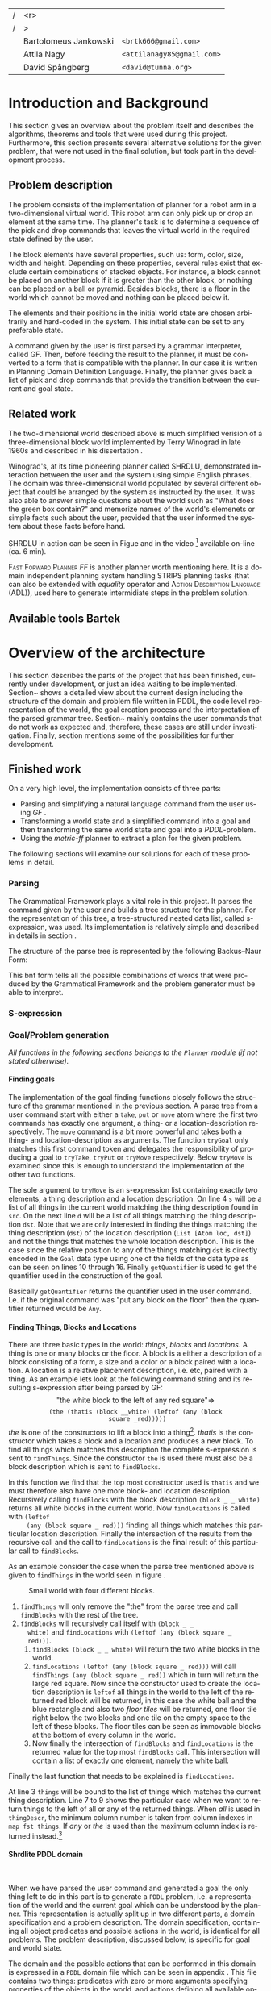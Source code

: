 #+TITLE:
#+AUTHOR: Bartolomeus Jankowski, Attila Nagy, David Spångberg
#+DATE:
#+LANGUAGE:  en
#+OPTIONS:   H:4 num:t toc:t \n:nil @:t ::t |:t ^:t -:t f:t *:t <:t
#+OPTIONS:   TeX:t LaTeX:t skip:nil d:nil todo:t pri:nil tags:not-in-toc
#+LATEX_HEADER: \usepackage{fullpage,xcolor,listings, algpseudocode, algorithm, xspace}
#+LATEX_HEADER: \usepackage[style=alphabetic,citestyle=alphabetic]{biblatex}
#+LATEX_HEADER: \addbibresource{references.bib}
#+LATEX_HEADER: \let\iint\relax
#+LATEX_HEADER: \let\iiint\relax
#+LATEX_HEADER: \usepackage{amsmath}

#+LATEX_HEADER: \usepackage{tikz}
#+LATEX_HEADER: \usetikzlibrary{calc,3d}

#+LATEX_HEADER: \usepackage{alltt}
# #### Palatino font
#+LATEX_HEADER: \usepackage[sc]{mathpazo}
#+LATEX_HEADER: \usepackage[T1]{fontenc}
#+LATEX_HEADER: \linespread{1.05} % Palatino needs more leading (space between lines)

#+BEGIN_LATEX
\newcommand{\shrdlite}[0]{\textsc{SHRDLite}\xspace}

\setlength{\parskip}{0.2cm}
\setlength{\parindent}{0pt}
\newcommand{\note}[1]{\emph{\color{blue} Note: #1}}
\newcommand{\todo}[1]{\emph{\color{red} TODO: #1}}
\renewcommand{\ttdefault}{txtt}

\definecolor{lightgrey}{gray}{0.9}
\lstset
{
keywordstyle=\textbf,
numbers=left,
numberstyle=\scriptsize,
frame=l,
numbersep=7pt,
xleftmargin=10pt
}

\lstloadlanguages{Haskell, Bash, Lisp}
\lstset{
  basicstyle=\small\ttfamily,
  flexiblecolumns=false,
  basewidth={0.5em,0.45em}
 }
\lstnewenvironment{haskell}
    {\lstset{
      literate={+}{{$+$}}1 {/}{{$/$}}1 {*}{{$*$}}1 {=}{{$=$}}1
               {>}{{$>$}}1 {<}{{$<$}}1 {\\}{{$\lambda$}}1
               {\\\\}{{\char`\\\char`\\}}1
               {->}{{$\rightarrow$}}2 {>=}{{$\geq$}}2 {<-}{{$\leftarrow$}}2
               {<=}{{$\leq$}}2 {=>}{{$\Rightarrow$}}2
               {\ .\ }{{$\circ$}}2 {\ .\ }{{$\circ$}}2
               {>>}{{>>}}2 {>>=}{{>>=}}2
               {|}{{$\mid$}}1
     }
     \csname lst@SetFirstLabel\endcsname}
    {\csname lst@SaveFirstLabel\endcsname}

\lstnewenvironment{bash}
    {\csname lst@SetFirstLabel\endcsname}
    {\csname lst@SaveFirstLabel\endcsname}
#+END_LATEX

\thispagestyle{empty}

\begin{centering}
\includegraphics[width=11cm]{gu.eps} \\
\vspace{1cm}
\includegraphics[width=5cm]{chalmers.eps}
\vspace{5cm}

\huge
Controlling a \shrdlite robot \\ using Haskell
\\\Large \vspace{0.5cm} Group 14

\vspace{0.5cm}
\normalsize
\end{centering}

# The hspace is a hack to align the table a little more to the right.
# I.e. to move the vertical bar closer to the middle of the page.
| /               |                   <r> |                                   |
| /               |                     > |                                   |
| \hspace{0.25cm} | Bartolomeus Jankowski | \texttt{<brtk666@gmail.com>}      |
|                 |           Attila Nagy | \texttt{<attilanagy85@gmail.com>} |
|                 |       David Spångberg | \texttt{<david@tunna.org>}        |
\newpage

\pagenumbering{roman}

#+BEGIN_LATEX
$~$
\vspace{4.3cm}

\section*{Abstract}
\smallskip
  Automated planning and scheduling have many obvious application i real-life
  areas of bussiness. One such imaginable planner, is one that arranges a set of
  objects in an abstract \emph{world} that perhaps models a factory floor or a
  harbor loading area where the task is to move specific cago crates from one
  spot to another.

  Here a simplified version af such a planner is implemented, the most important
  simplifications being that dimensionas of the world are restricted to two and
  that while the commands to the plannaer are given in plain English, the
  grammar that the scheduler is able to parse is quite simple.

  The application is inspired by the much more complex system described in Terry
  Winograd's PhD thesis \cite{win1970shrdlu}.

\noindent \textbf{Keywords: Automated planning, SHRDLU, PDDL, STRIPS}

\addcontentsline{toc}{section}{Abstract}
#+END_LATEX

\newpage
[TABLE-OF-CONTENTS]
\newpage

\pagenumbering{arabic}

* Introduction and Background
  This section gives an overview about the problem itself and describes the
  algorithms, theorems and tools that were used during this project.
  Furthermore, this section presents several alternative solutions for the
  given problem, that were not used in the final solution, but took part in
  the development process.

** Problem description
   \label{sec:problem}

   \todo{TODO Describe Block-World, translate grammar -> repr. solvable by some solver }

   The problem consists of the implementation of planner for a robot arm in a
   two-dimensional \shrdlite virtual world. This robot arm can only pick up or
   drop an element at the same time.  The planner's task is to determine a
   sequence of the pick and drop commands that leaves the virtual world in
   the required state defined by the user.

   The block elements have several properties, such us: form, color, size, width
   and height. Depending on these properties, several rules exist that exclude
   certain combinations of stacked objects. For instance, a block cannot be
   placed on another block if it is greater than the other block, or nothing can
   be placed on a ball or pyramid. Besides blocks, there is a floor in the world
   which cannot be moved and nothing can be placed below it.

   The elements and their positions in the initial world state are chosen
   arbitrarily and hard-coded in the system. This initial state can be set to
   any preferable state.

   A command given by the user is first parsed by a grammar interpreter, called
   GF. Then, before feeding the result to the planner, it must be converted to a
   form that is compatible with the planner. In our case it is written in
   Planning Domain Definition Language. Finally, the planner gives back a list
   of pick and drop commands that provide the transition between the current and
   goal state.

** Related work

#   \todo{TODO Describe some other planners, list some papers, mention FF, hanoi problem}

   The two-dimensional world described above is much simplified verision
   of a three-dimensional block world implemented by Terry Winograd in late
   1960s and described in his dissertation \cite{win1970shrdlu}.

   Winograd's, at its time pioneering planner called SHRDLU, demonstrated
   interaction between the user and the system using simple English phrases. The
   domain was three-dimensional world populated by several different object that
   could be arranged by the system as instructed by the user. It was also able
   to answer simple questions about the world such as "What does the green box
   contain?" and memorize names of the world's elemenets or simple facts such
   about the user, provided that the user informed the system about these facts
   before hand.

   SHRDLU in action can be seen in Figue \ref{fig:shrdlu3d} and in the video
   [fn:3] available on-line (ca. 6 min).

   \begin{wrapfigure}[9]{r}{3.0in}
      %\begin{minipage}[c]{\textwidth}
      \centering
          \includegraphics[width=3in]{./images/shrdlu_3d.png}
          \caption{The original SHRDLU in action, running on PDP-6 computer.}
          \label{fig:shrdlu3d}
      %\end{minipage}
    \end{wrapfigure}

   \textsc{Fast Forward Planner} \emph{FF} \cite{ffPlanner1} is another planner
   worth mentioning here. It is a domain independent planning system handling
   STRIPS planning tasks (that can also be extended with \emph{equality}
   operator and \textsc{Action Description Language} (ADL)), used here to
   generate intermidiate steps in the problem solution.

** Available tools Bartek
   \todo{TODO FOL-theorem proovers, STRIPS, PDDL, GF}

* Overview of the architecture
   This section describes the parts of the project that has been finished,
   currently under development, or just an idea waiting to be implemented.
   Section~\ref{sec:finished} shows a detailed view about the current design
   including the structure of the domain and problem file written in PDDL,
   the code level representation of the world, the goal creation process and
   the interpretation of the parsed grammar tree. Section~\ref{sec:progress}
   mainly contains the user commands that do not work as expected and,
   therefore, these cases are still under investigation. Finally, section
   \ref{sec:future} mentions some of the possibilities for further development.

** Finished work
   \label{sec:finished}

   On a very high level, the implementation consists of three parts:
   - Parsing and simplifying a natural language command from the user
     using /GF/ \cite{gf}.
   - Transforming a world state and a simplified command into a goal
     and then transforming the same world state and goal into a
     /PDDL/-problem.
   - Using the /metric-ff/ planner to extract a plan for the given
     problem.
   The following sections will examine our solutions for each of these
   problems in detail.

*** Parsing
    \label{sec:parsing}

    \todo{talk about GF and the shrdlite grammar?}

    The Grammatical Framework plays a vital role in this project. It parses the
    command given by the user and builds a tree structure for the planner. For
    the representation of this tree, a tree-structured nested data list, called
    s-expression, was used. Its implementation is relatively simple and
    described in details in section \ref{sec:sexpr}.

    The structure of the parse tree is represented by the following
    Backus–Naur Form:
\begin{alltt}
    \textbf{Command} ::= "take" Thing
              | "put"  Location
              | "move" Thing Location

    \textbf{Location} ::= "beside" Thing
               | "leftof" Thing
               | "rightof" Thing
               | "above" Thing
               | "ontop" Thing
               | "under" Thing
               | "inside" Thing

    \textbf{Thing} ::= "the" Block
            | "any" Block
            | "all" Block
            | "floor"

    \textbf{Block} ::= "block" Form Size Color
            | "thatis" Block Location

    \textbf{Size} ::= "anysize"
           | "small"
           | "medium"
           | "large"
           | "wide"
           | "tall"

    \textbf{Color} ::= "anycolor"
            | "black"
            | "white"
            | "blue"
            | "green"
            | "yellow"
            | "red"

    \textbf{Form} ::= "anyblock"
           | "box"
           | "pyramid"
           | "rectangle"
           | "square"
           | "ball"
\end{alltt}

    This bnf form tells all the possible combinations of words that were
    produced by the Grammatical Framework and the problem generator must
    be able to interpret.

*** S-expression
    \label{sec:sexpr}

*** Goal/Problem generation
    \label{sec:goal-gen}

    \emph{All functions in the following sections belongs to the
    \texttt{Planner} module (if not stated otherwise).}

**** Finding goals
     \todo{We might need an s-expression introduction since we
     talk about s-expressions here.}

     The implementation of the goal finding functions closely follows
     the structure of the \shrdlite grammar mentioned in the previous
     section. A parse tree from a user command start with either a
     =take=, =put= or =move= atom where the first two commands has
     exactly one argument, a thing- or a location-description
     respectively. The =move= command is a bit more powerful and takes
     both a thing- and location-description as arguments. The function
     =tryGoal= only matches this first command token and delegates the
     responsibility of producing a goal to =tryTake=, =tryPut= or
     =tryMove= respectively. Below =tryMove= is examined since this is
     enough to understand the implementation of the other two
     functions.
\begin{haskell}
tryMove :: SExpr -> Reader State (Maybe Goal)
tryMove (List [src, List [Atom loc, dst]]) = do
    (_,world) <- ask
    let s = findThings world src
        d = findThings world dst
        qSrc = getQuantifier src
        qDst = getQuantifier dst
        goalList f = [(qSrc (map (thingToBlock . snd) s), qDst (map (f . snd) d))]
    return $ Just $ case loc of
        "beside"  -> defaultGoal { getBeside  = goalList thingToBlock }
        ...
        "inside"  -> defaultGoal { getIn      = goalList thingToBlock }
\end{haskell}
     The sole argument to =tryMove= is an s-expression list containing
     exactly two elements, a thing description and a location
     description. On line 4 =s= will be a list of all things in the
     current world matching the thing description found in =src=. On
     the next line =d= will be a list of all things matching the thing
     description =dst=. Note that we are only interested in finding
     the things matching the thing description (=dst=) of the location
     description (=List [Atom loc, dst]=) and not the things that
     matches the whole location description. This is the case since
     the relative position to any of the things matching =dst= is
     directly encoded in the =Goal= data type using one of the fields
     of the data type as can be seen on lines 10 through 16. Finally
     =getQuantifier= is used to get the quantifier used in the
     construction of the goal.
\begin{haskell}
getQuantifier :: SExpr -> [a] -> Quantifier a
getQuantifier q = case q of
    List (Atom "the" : _) -> \[x] -> The x
    List (Atom "all" : _) -> All
    -- This matches any and floor
    _                     -> Any
\end{haskell}
     Basically =getQuantifier= returns the quantifier used in the user
     command. I.e. if the original command was "put any block on the
     floor" then the quantifier returned would be =Any=.

**** Finding Things, Blocks and Locations
     \todo{Maybe have this chapter before "Finding goals"?}

     There are three basic types in the \shrdlite world: /things/,
     /blocks/ and /locations/. A thing is one or many blocks or the
     floor. A block is a either a description of a block consisting of
     a form, a size and a color or a block paired with a location. A
     location is a relative placement description, i.e.
     \hbox{\emph{"left of"}/\emph{"above"}} etc, paired with a thing.
     As an example lets look at the following command string and its
     resulting s-expression after being parsed by GF: $$\text{"the
     white block to the left of any red square"} \Longrightarrow$$
     $$\texttt{(the (thatis (block \_ \_ white) (leftof (any (block
     square \_ red)))))}$$ /the/ is one of the constructors to lift a
     block into a thing[fn:1]. /thatis/ is the constructor which takes
     a block and a location and produces a new block. To find all
     things which matches this description the complete s-expression
     is sent to =findThings=. Since the constructor =the= is used
     there must also be a block description which is sent to
     =findBlocks=.
\begin{haskell}
findBlocks :: World -> SExpr -> [(Col, Thing)]
findBlocks world (List [Atom "thatis", blockDescr, locDescr]) = intersect blocks locs
  where
    blocks = findBlocks world blockDescr
    locs   = findLocations world locDescr
findBlocks world (List [Atom "block", Atom form, Atom size, Atom color]) =
    map (second TBlock) . formFilter . sizeFilter . colFilter $ allBlocks
  where
    allBlocks = getBlocks world
    ...
\end{haskell}
     In this function we find that the top most constructor used is
     =thatis= and we must therefore also have one more block- and
     location description. Recursively calling =findBlocks= with the
     block description =(block _ _ white)= returns all white blocks in
     the current world. Now =findLocations= is called with =(leftof
     (any (block square _ red)))= finding all things which matches
     this particular location description. Finally the intersection of
     the results from the recursive call and the call to
     =findLocations= is the final result of this particular call to
     =findBlocks=.

     As an example consider the case when the parse tree mentioned
     above is given to =findThings= in the world seen in figure
     \ref{fig:shrdlite-small}.

     #+CAPTION: Small \shrdlite world with four different blocks.
     #+LABEL: fig:shrdlite-small
     #+ATTR_LATEX: scale=1
     [[./images/smallworld.png]]

     1. =findThings= will only remove the "the" from the parse tree and
       call =findBlocks= with the rest of the tree.
     2. =findBlocks= will recursively call itself with =(block _ _
        white)= and =findLocations= with =(leftof (any (block square _
        red)))=.
        1. =findBlocks (block _ _ white)= will return the two white
           blocks in the world.
        2. =findLocations (leftof (any (block square _ red)))= will
           call =findThings (any (block square _ red))= which in turn
           will return the large red square. Now since the constructor
           used to create the location description is =leftof= all
           things in the world to the left of the returned red block
           will be returned, in this case the white ball and the blue
           rectangle and also two /floor tiles/ will be returned, one
           floor tile right below the two blocks and one tile on the
           empty space to the left of these blocks. The floor tiles
           can be seen as immovable blocks at the bottom of every
           column in the world.
        3. Now finally the intersection of =findBlocks= and
           =findLocations= is the returned value for the top most
           =findBlocks= call. This intersection will contain a list of
           exactly one element, namely the white ball.

     Finally the last function that needs to be explained is
     =findLocations=.

\begin{haskell}
findLocations :: World -> SExpr -> [(Col, Thing)]
findLocations world (List [Atom loc, thingDescr]) =
    let things = findThings world thingDescr
        Atom s = car thingDescr
    in case loc of
        ...
        "leftof"  -> let maxIdxFun = if s == "all" then minimum else maximum
                         idxs   = [0 .. maxIdxFun (map fst things)]
                     in concatMap (allThingsAtCol world) idxs
        ...
\end{haskell}

     At line 3 =things= will be bound to the list of things which
     matches the current thing description. Line 7 to 9 shows the
     particular case when we want to return things to the left of all
     or any of the returned things. When /all/ is used in
     =thingDescr=, the minimum column number is taken from column
     indexes in =map fst things=. If /any/ or /the/ is used than the
     maximum column index is returned instead.[fn:2]

**** Shrdlite PDDL domain
     $~$

     \todo{move some of the text here to the top of \ref{sec:goal-gen}}

     When we have parsed the user command and generated a goal the
     only thing left to do in this part is to generate a =PDDL=
     problem, i.e. a representation of the \shrdlite world and the
     current goal which can be understood by the planner. This
     representation is actually split up in two different parts, a
     domain specification and a problem description. The domain
     specification, containing all object predicates and possible
     actions in the world, is identical for all problems. The problem
     description, discussed below, is specific for goal and world
     state.

     The \shrdlite domain and the possible actions that can be
     performed in this domain is expressed in a =PDDL= domain file
     which can be seen in appendix \ref{sec:shrdlite-dom}. This file
     contains two things: predicates with zero or more arguments
     specifying properties of the objects in the world, and actions
     defining all available operations on objects. The actions are
     used to change one or more properties of a object, while the
     predicates can be used as preconditions to actions and also for
     specifying goal states.

\begin{lstlisting}[language=lisp, caption=The action \texttt{set-inside} as defined in the \shrdlite domain file., label=lst:set-inside]
;; `x' is inside `box' if `y' is inside `box' and `x' is on `y'
(:action set-inside
 :parameters   (?x ?y ?box)
 :precondition (and (inside ?y ?box)
                    (on ?x ?y))
 :effect       (and (inside ?x ?box)
                    (frozen ?x)))
\end{lstlisting}

     Listing \ref{lst:set-inside} shows the action =set-inside= as
     specified in the domain file. It takes three parameters =?x, ?y=
     and =?box=, has some preconditions which must be satisfied to be
     able to use this action. Finally it has an effect specifying that
     =?x= is inside the box =?box= and that =?x= is frozen. The
     special predicate =frozen ?x= specifies that the object =?x=
     cannot be moved anymore and is used to simplify the definitions
     of other actions.

     The main actions in the domain file is the =pick= and =drop=
     commands that lifts up a block or puts it down on either another
     block or the floor.

**** Generating a PDDL problem
     $~$

     The last step before handing over the responsibility to the
     planner is to generate a =PDDL= problem file. This file contains
     the initial or current state of the world encoded using the
     predicates found in the \shrdlite grammar in appendix
     \ref{sec:shrdlite-dom}. A high level description of the \shrdlite
     world can be found in \ref{sec:problem}. More detailed the
     problem file initially defines the following properties for the
     objects in the world:

     - \setlength{\itemsep}{0cm} =smaller x y=: All blocks are smaller
       than the floor and some objects are smaller than other objects.
       This predicate defines that it is possible to place the =x= on
       =y=. For example since nothing can be placed on balls then
       nothing is smaller than any ball.
     - =frozen f=: All floor tiles are frozen and cannot be moved.
     - =clear x=: Things at the top of each stack including the floor
       is clear.
     - =inside x y=: In the initial state only boxes are inside
       themselves.
     - =on x y=: If block =x= is placed on top of thing =y= then =x=
       is on =y=.
     - =above x y= / =under x y=: In the initial state all things
       are above and under themselves.
     - =leftof x y= / =rightof x y= / =beside x y=: The floor tiles
       are left-of, right-of and beside other floor tiles. The
       difference by being beside and for instance left-of is that a
       thing has to be directly left-of another thing to be considered
       beside it.
     - =stacked-on x c=: All blocks are stacked above some floor tile
       (column =c=). The floor tiles are also stacked on themselves.

     The predicates above specifies the initial state of the problem.
     Whats left to do is encode the goal state of the problem given a
     value of type =Goal=.

\begin{haskell}
data Goal = G
    { getOn          :: [(Quantifier Block, Quantifier Thing)]
      ...
    , getBeside      :: [(Quantifier Block, Quantifier Block)]
    , getHolding     :: [Block]
    }
\end{haskell}

     The goal data type contains fields for all of the different types
     of commands that can be given, for instance that a block should
     be beside, left-of or above one, any or several other object. The
     goal that the block =a= should be right-of any of the blocks =b=,
     =c=, and =d= will be encoded in the following way:

\begin{haskell}[caption=test]
defaultGoal { getRightOf = [(The a, Any [b,c,d])] }
\end{haskell}

     For each quantifier pair in all of the lists in the goal data
     type, a subgoal will be generated. Each of these subgoals is then
     joined by a large conjunction. For example the pair above will be
     exported to the following subgoal:

\begin{lstlisting}[language=bash, caption=Resulting subgoal of \texttt{(The a, Any [b,c,d])}, label=lst:subgoal]
(or (and (right-of a b) (above b f1))
    (and (right-of a c) (above c f2))
    (and (right-of a d) (above d f2)))
\end{lstlisting}

     Listing \ref{lst:subgoal} shows the subgoal generated from the
     simple goal further above. A =right-of= predicate is generated
     for each combination of elements from the first and second
     quantifier. The predicates will be joined together using either
     disjunctions, conjunctions or both depending on the quantifier
     types used. Finally for each predicate an =above x f= predicate
     will be added to specify that all objects found in the second
     element of the pair should be present at the same column as in
     the initial state. Adding this last predicate is usually the
     right thing to do to make the planner behave in the way a user
     intended. However, this will not always be correct. To see this
     lets consider two different commands in the world seen in figure
     \ref{fig:world2}.

     #+CAPTION: A \shrdlite world featuring several blocks.
     #+LABEL: fig:world2
     #+ATTR_LATEX: placement=[H] width=14cm
     [[./images/smallworld2.png]]

     First let the first user command be "Move all red blocks to the
     left of the tall blue block". This problem can be trivially
     solved by a planner by moving the tall blue block to the right of
     all red blocks, never moving the red blocks at all. This is
     probably not what the user intended. However by enforcing all red
     blocks to be above the same column at the end of the plan then
     the only way to solve this problem is to actually move all red
     blocks to the left of the initial position of the tall blue
     block.

     Now lets consider the following command in the same world: "Put
     the yellow pyramid above all red blocks". The only way to solve
     this problem is to stack the two red objects in the world on top
     of each other and then moving the yellow pyramid on top of the
     stack. Adding the =above= rule, which is done in our problem file
     generation, actually inhibits us to solve the problem; you cannot
     place the pyramid above both red blocks since they have to be on
     different columns!

*** Finding a plan
    \label{sec:planning}

** Work in progress
   \label{sec:progress}
   Here, some parts that are still under development are touched upon.
   \todo{TODO describe actions that do not work/work not as expected}

*** Bug corrections
   \todo{TODO}

** Future work
   \label{sec:future}
   This section mentions only a subset of the viable additions for the
   project which might further increase its usability.

   \todo{TODO E-proover, FOL, FOL->PDDL/STRIPS}

*** Plan-pruning
    It can happen that the planner does not produce a perfect plan. Several
    consecutive states end up in a state that was reached earlier. In this case
    these steps are superfluous and can be removed.

    A basic form of this pruning was implemented in the current project which
    can be further improved. Currently it only checks if consecutive pick and
    drop commands happen on the same column. The more advanced form of this
    pruning would be to go through the whole list of commands and check if the
    world state that this command leads to was reached earlier. If it was, then the
    list of commands can be deleted back to this earlier state. For instance,
    the 'A -> B -> ... -> B' list of states can be reduced to 'A -> B'.

*** First Order Logic
    After some fruitless experimentation with a FOL planner, the so-called
    E-prover, metric-ff was chosen for planning. This decision was based on its
    significantly higher running time and hardship of goal interpretation.
    However, in the long run E-prover might produce more appealing results with
    a simpler problem description form.

*** Generating FOL to STRIPS
    Another possible solution for planning can be to merge FOL with STRIPS
    combining their positive features. By this, a planner can be gained that is
    endowed by easy goal generation and openness for future grammar extensions.
    Unfortunately, there was no time for such experimentations, and, therefore,
    it remained only an idea.

*** Randomized sequence states

* Results and Evaluation
   \todo{TODO problem: "Besides Problem" two reds, blah blah...}

* Discussion and Conclusions
   \todo{TODO Sum up your project, suggest future extensions and improvements.}

\printbibliography

\appendix

\addcontentsline{toc}{section}{Appendix}

\newpage

* SHRDLite PDDL domain file
  \label{sec:shrdlite-dom}

  \vspace{1cm}

\begin{haskell}
(define (domain shrdlu)
  (:functions (moves))

  (:predicates (clear ?x)          ;; 'x' is top-most block
               (on ?x ?y)          ;; 'x' is on top of 'y'
               (box ?x)            ;; 'x' is a box
               (inside ?x ?y)      ;; 'x' is inside box 'y'
               (smaller ?x ?y)     ;; 'x' is smaller than 'y'
               (stacked-on ?x ?c)  ;; 'x' is stacked on column 'c'
               (holding-any)       ;; the arm is holding something
               (holding ?x)        ;; 'x' is up in the air
               (frozen ?x)         ;; 'x' is frozen and cant be moved
               (above ?x ?y)       ;; 'x' is somewhere above 'y'
               (under ?x ?y)       ;; 'x' is somewhere under 'y'
               (left-of ?x ?y)     ;; 'x' is somewhere left of 'y'
               (right-of ?x ?y)    ;; 'x' is somewhere right of 'y'
               (beside ?x ?y))     ;; 'x' is directly beside 'y'

  (:action pick
   :parameters (?obj ?from ?col)
   :precondition (and (not (frozen ?obj))
                      (not (holding-any))
                      (clear ?obj)
                      (on ?obj ?from)
                      (stacked-on ?obj ?col))
   :effect       (and (holding-any)
                      (holding ?obj)
                      (clear ?from)
                      (not (on ?obj ?from))
                      (not (stacked-on ?obj ?col))
                      (increase (moves) 1)))

  (:action drop
   :parameters (?obj ?to ?col)
   :precondition (and (holding ?obj)
                      (clear ?to)
                      (smaller ?obj ?to)
                      (stacked-on ?to ?col))
   :effect       (and (not (holding-any))
                      (not (holding ?obj))
                      (not (clear ?to))
                      (on ?obj ?to)
                      (stacked-on ?obj ?col)
                      (increase (moves) 1)))
  ;; 'first' is above both 'second' and 'under' if 'second' is above 'under' and 'first'
  ;;  is on 'second'
  (:action set-above
   :parameters (?first ?second ?under)
   :precondition (and (on ?first ?second)
                      (above ?second ?under))
   :effect       (and (above ?first ?second)
                      (above ?first ?under)
                      (frozen ?first)))

  ;; Set a flag that a 'first' is below or under 'second' and 'above'
  (:action set-under
   :parameters (?first ?second ?above)
   :precondition (and (on ?second ?first)
                      (under ?second ?above))
   :effect       (and (under ?first ?second)
                      (under ?first ?above)
                      (frozen ?above)))

  ;; `x' and `y' are left- and right of each other if `x' is stacked on a floor column
  ;; to the left of `y'
  (:action set-left-right
   :parameters (?x ?y ?left-floor ?right-floor)
   :precondition (and (stacked-on ?x ?left-floor)
                      (stacked-on ?y ?right-floor)
                      (right-of ?left-floor ?right-floor))
   :effect       (and (right-of ?x ?y)
                      (left-of  ?y ?x)
                      (frozen ?x)
                      (frozen ?y)))

  ;; `x' and `y' are beside each other if `x' is stacked on a floor column beside of `y'
  (:action set-beside
   :parameters (?x ?y ?left-floor ?right-floor)
   :precondition (and (stacked-on ?x ?left-floor)
                      (stacked-on ?y ?right-floor)
                      (beside ?left-floor ?right-floor))
   :effect       (and (beside ?x ?y)
                      (beside ?y ?x)
                      (frozen ?x)
                      (frozen ?y)))

  ;; `x' is inside `box' if `y' is inside `box' and `x' is on `y'
  (:action set-inside
   :parameters (?x ?y ?box)
   :precondition (and (inside ?y ?box)
                      (on ?x ?y))
   :effect       (and (inside ?x ?box)
                      (frozen ?x))))
\end{haskell}

* Individual stories
** Attila Nagy
   Code:
   - move command

   Report:
   - Problem Description section,

** David Spångberg

** Bartolomeus Jankowski

* Other
   \note{Here you include all other information and documentation that
   did not fit into the report in the above sections but that you
   consider too important to leave out.}

* Footnotes

[fn:1] The other two are /any/ and /all/.

[fn:2] If /the/ is used then =things= will have exactly length one and
it doesn't matter if we use =minimum= or =maximum=. However if we have
something like =(leftof floor)=, which is valid according to the
grammar, then this will currently result in a pattern match error on
line 4. To fix this the return type of =findLocations=, and
consequently the return type of all =find*= functions, can for
instance be changed to =Error [(Col, Thing)]= and then a descriptive
error message can be returned instead.

[fn:3] [[http://projects.csail.mit.edu/video/history/aifilms/26-robot.mp4]]
